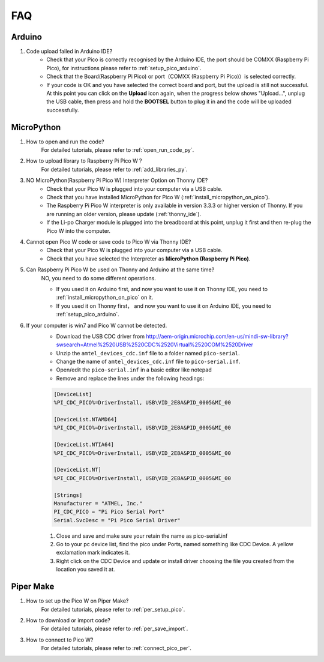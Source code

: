 FAQ
=========

Arduino
---------------------

#. Code upload failed in Arduino IDE?
    * Check that your Pico is correctly recognised by the Arduino IDE, the port should be COMXX (Raspberry Pi Pico), for instructions please refer to :ref:`setup_pico_arduino`.
    * Check that the Board(Raspberry Pi Pico) or port（COMXX (Raspberry Pi Pico)）is selected correctly.
    * If your code is OK and you have selected the correct board and port, but the upload is still not successful. At this point you can click on the **Upload** icon again, when the progress below shows "Upload...", unplug the USB cable, then press and hold the **BOOTSEL** button to plug it in and the code will be uploaded successfully.


MicroPython
------------------

#. How to open and run the code?
    For detailed tutorials, please refer to :ref:`open_run_code_py`.

#. How to upload library to Raspberry Pi Pico W？
    For detailed tutorials, please refer to :ref:`add_libraries_py`.

#. NO MicroPython(Raspberry Pi Pico W) Interpreter Option on Thonny IDE?
    * Check that your Pico W is plugged into your computer via a USB cable.
    * Check that you have installed MicroPython for Pico W (:ref:`install_micropython_on_pico`).
    * The Raspberry Pi Pico W interpreter is only available in version 3.3.3 or higher version of Thonny. If you are running an older version, please update (:ref:`thonny_ide`).
    * If the Li-po Charger module is plugged into the breadboard at this point, unplug it first and then re-plug the Pico W into the computer.

#. Cannot open Pico W code or save code to Pico W via Thonny IDE?
    * Check that your Pico W is plugged into your computer via a USB cable.
    * Check that you have selected the Interpreter as **MicroPython (Raspberry Pi Pico)**.

#. Can Raspberry Pi Pico W be used on Thonny and Arduino at the same time?
    NO, you need to do some different operations.

    * If you used it on Arduino first, and now you want to use it on Thonny IDE, you need to :ref:`install_micropython_on_pico` on it.
    * If you used it on Thonny first， and now you want to use it on Arduino IDE, you need to :ref:`setup_pico_arduino`.


#. If your computer is win7 and Pico W cannot be detected.
    * Download the USB CDC driver from http://aem-origin.microchip.com/en-us/mindi-sw-library?swsearch=Atmel%2520USB%2520CDC%2520Virtual%2520COM%2520Driver
    * Unzip the ``amtel_devices_cdc.inf`` file to a folder named ``pico-serial``.
    * Change the name of ``amtel_devices_cdc.inf`` file to ``pico-serial.inf``.
    * Open/edit the ``pico-serial.inf`` in a basic editor like notepad
    * Remove and replace the lines under the following headings:

    .. code-block::

        [DeviceList]
        %PI_CDC_PICO%=DriverInstall, USB\VID_2E8A&PID_0005&MI_00

        [DeviceList.NTAMD64]
        %PI_CDC_PICO%=DriverInstall, USB\VID_2E8A&PID_0005&MI_00

        [DeviceList.NTIA64]
        %PI_CDC_PICO%=DriverInstall, USB\VID_2E8A&PID_0005&MI_00

        [DeviceList.NT]
        %PI_CDC_PICO%=DriverInstall, USB\VID_2E8A&PID_0005&MI_00

        [Strings]
        Manufacturer = "ATMEL, Inc."
        PI_CDC_PICO = "Pi Pico Serial Port"
        Serial.SvcDesc = "Pi Pico Serial Driver"

    #. Close and save and make sure your retain the name as pico-serial.inf
    #. Go to your pc device list, find the pico under Ports, named something like CDC Device. A yellow exclamation mark indicates it.
    #. Right click on the CDC Device and update or install driver choosing the file you created from the location you saved it at.




Piper Make
------------------

#. How to set up the Pico W on Piper Make?
    For detailed tutorials, please refer to :ref:`per_setup_pico`.

#. How to download or import code?
    For detailed tutorials, please refer to :ref:`per_save_import`.

#. How to connect to Pico W?
    For detailed tutorials, please refer to :ref:`connect_pico_per`.


